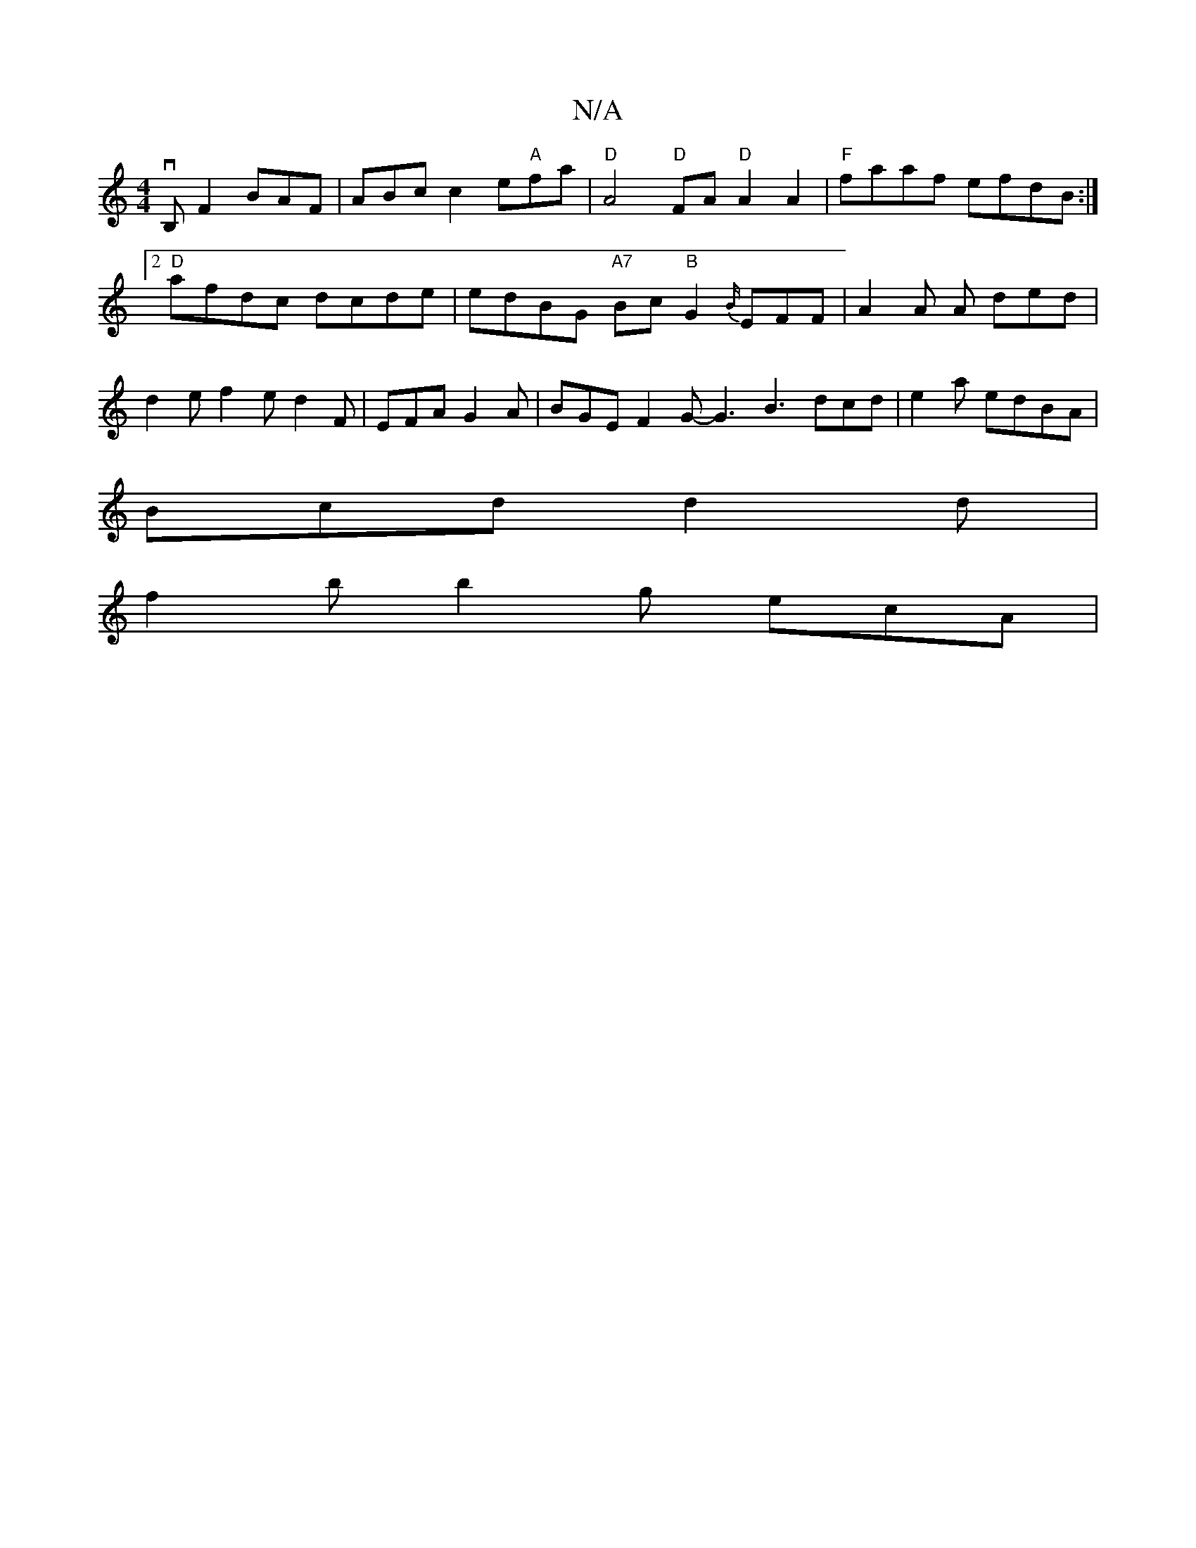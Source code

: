 X:1
T:N/A
M:4/4
R:N/A
K:Cmajor
vB,F2 BAF | ABc c2e"A"fa|"D" A4 "D"FA "D"A2 A2 | "F"faaf efdB:|2 "D"afdc dcde | edBG "A7"Bc "B"G2 {B/}EFF | A2A A ded | d2 e f2 e d2 F | EFA G2 A |BGE F2G-G3 B3 dcd|e2a edBA|
Bcd d2 d|
f2 b b2g ecA | 